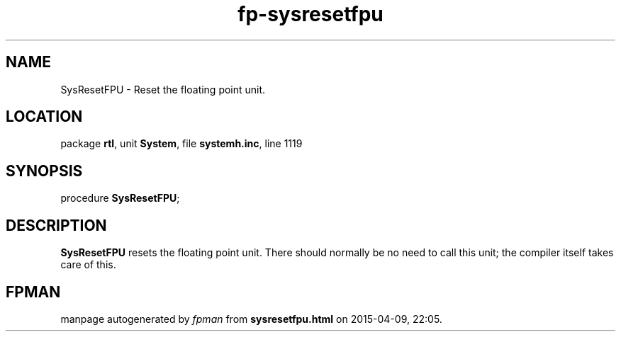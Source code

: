 .\" file autogenerated by fpman
.TH "fp-sysresetfpu" 3 "2014-03-14" "fpman" "Free Pascal Programmer's Manual"
.SH NAME
SysResetFPU - Reset the floating point unit.
.SH LOCATION
package \fBrtl\fR, unit \fBSystem\fR, file \fBsystemh.inc\fR, line 1119
.SH SYNOPSIS
procedure \fBSysResetFPU\fR;
.SH DESCRIPTION
\fBSysResetFPU\fR resets the floating point unit. There should normally be no need to call this unit; the compiler itself takes care of this.


.SH FPMAN
manpage autogenerated by \fIfpman\fR from \fBsysresetfpu.html\fR on 2015-04-09, 22:05.

